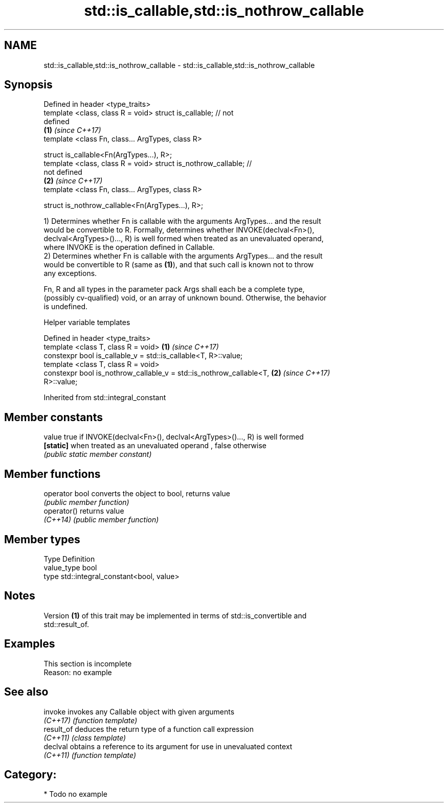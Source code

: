.TH std::is_callable,std::is_nothrow_callable 3 "Apr  2 2017" "2.1 | http://cppreference.com" "C++ Standard Libary"
.SH NAME
std::is_callable,std::is_nothrow_callable \- std::is_callable,std::is_nothrow_callable

.SH Synopsis
   Defined in header <type_traits>
   template <class, class R = void> struct is_callable; // not
   defined
                                                                      \fB(1)\fP \fI(since C++17)\fP
   template <class Fn, class... ArgTypes, class R>

   struct is_callable<Fn(ArgTypes...), R>;
   template <class, class R = void> struct is_nothrow_callable; //
   not defined
                                                                      \fB(2)\fP \fI(since C++17)\fP
   template <class Fn, class... ArgTypes, class R>

   struct is_nothrow_callable<Fn(ArgTypes...), R>;

   1) Determines whether Fn is callable with the arguments ArgTypes... and the result
   would be convertible to R. Formally, determines whether INVOKE(declval<Fn>(),
   declval<ArgTypes>()..., R) is well formed when treated as an unevaluated operand,
   where INVOKE is the operation defined in Callable.
   2) Determines whether Fn is callable with the arguments ArgTypes... and the result
   would be convertible to R (same as \fB(1)\fP), and that such call is known not to throw
   any exceptions.

   Fn, R and all types in the parameter pack Args shall each be a complete type,
   (possibly cv-qualified) void, or an array of unknown bound. Otherwise, the behavior
   is undefined.

  Helper variable templates

   Defined in header <type_traits>
   template <class T, class R = void>                                 \fB(1)\fP \fI(since C++17)\fP
   constexpr bool is_callable_v = std::is_callable<T, R>::value;
   template <class T, class R = void>
   constexpr bool is_nothrow_callable_v = std::is_nothrow_callable<T, \fB(2)\fP \fI(since C++17)\fP
   R>::value;

Inherited from std::integral_constant

.SH Member constants

   value    true if INVOKE(declval<Fn>(), declval<ArgTypes>()..., R) is well formed
   \fB[static]\fP when treated as an unevaluated operand , false otherwise
            \fI(public static member constant)\fP

.SH Member functions

   operator bool converts the object to bool, returns value
                 \fI(public member function)\fP
   operator()    returns value
   \fI(C++14)\fP       \fI(public member function)\fP

.SH Member types

   Type       Definition
   value_type bool
   type       std::integral_constant<bool, value>

.SH Notes

   Version \fB(1)\fP of this trait may be implemented in terms of std::is_convertible and
   std::result_of.

.SH Examples

    This section is incomplete
    Reason: no example

.SH See also

   invoke    invokes any Callable object with given arguments
   \fI(C++17)\fP   \fI(function template)\fP
   result_of deduces the return type of a function call expression
   \fI(C++11)\fP   \fI(class template)\fP
   declval   obtains a reference to its argument for use in unevaluated context
   \fI(C++11)\fP   \fI(function template)\fP

.SH Category:

     * Todo no example
